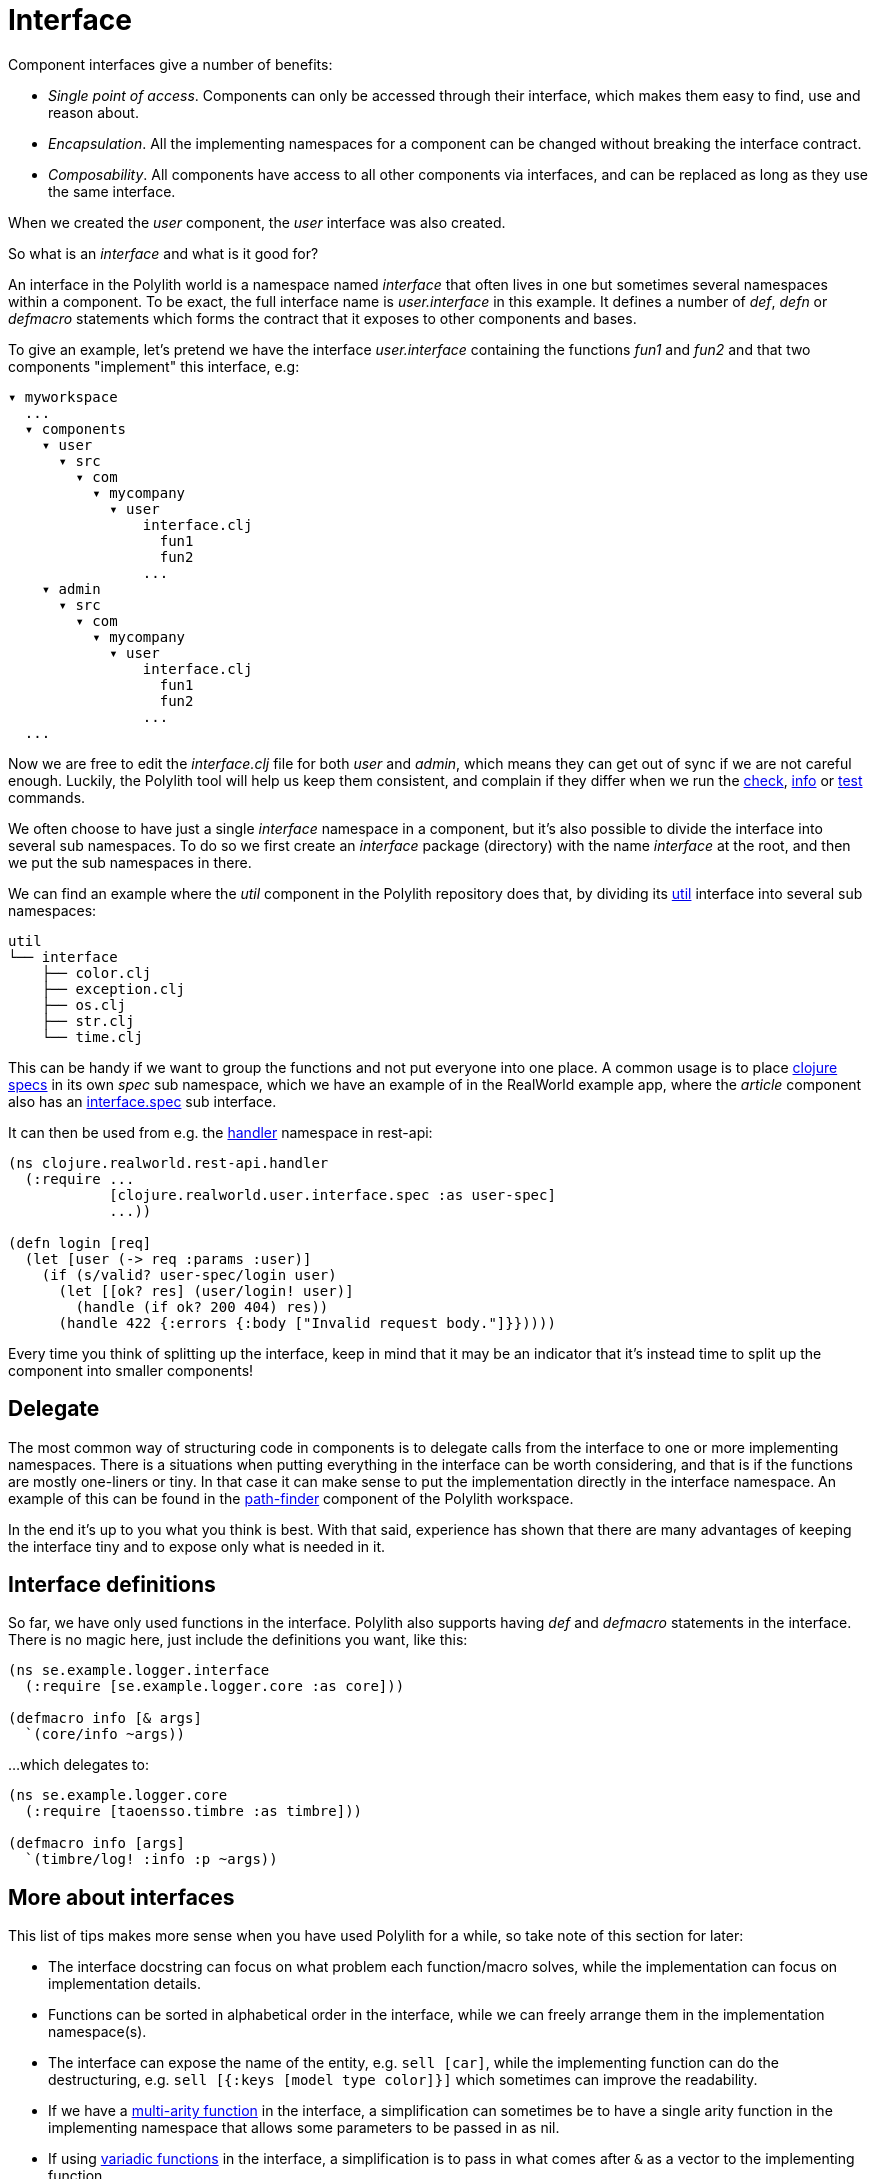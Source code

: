 = Interface

Component interfaces give a number of benefits:

* _Single point of access_. Components can only be accessed through their interface, which makes them easy to find, use and reason about.

* _Encapsulation_. All the implementing namespaces for a component can be changed without breaking the interface contract.

* _Composability_. All components have access to all other components via interfaces, and can be replaced as long as they use the same interface.

When we created the _user_ component, the _user_ interface was also created.

So what is an _interface_ and what is it good for?

An interface in the Polylith world is a namespace named _interface_ that often lives in one but sometimes several namespaces within a component.
To be exact, the full interface name is _user.interface_ in this example.
It defines a number of _def_, _defn_ or _defmacro_ statements which forms the contract that it exposes to other components and bases.

To give an example, let's pretend we have the interface _user.interface_
containing the functions _fun1_ and _fun2_ and that two components "implement" this interface, e.g:


[source,shell]
----
▾ myworkspace
  ...
  ▾ components
    ▾ user
      ▾ src
        ▾ com
          ▾ mycompany
            ▾ user
                interface.clj
                  fun1
                  fun2
                ...
    ▾ admin
      ▾ src
        ▾ com
          ▾ mycompany
            ▾ user
                interface.clj
                  fun1
                  fun2
                ...
  ...
----

Now we are free to edit the _interface.clj_ file for both _user_ and _admin_,
which means they can get out of sync if we are not careful enough.
Luckily, the Polylith tool will help us keep them consistent, and complain if they differ when we run the
xref:commands.adoc#check[check], xref:commands.adoc#info[info] or xref:commands.adoc#test[test] commands.

We often choose to have just a single _interface_ namespace in a component,
but it's also possible to divide the interface into several sub namespaces.
To do so we first create an _interface_ package (directory) with the name _interface_ at the root,
and then we put the sub namespaces in there.

We can find an example where the _util_ component in the Polylith repository does that, by dividing its
https://github.com/polyfy/polylith/tree/master/components/util/src/polylith/clj/core/util/interface[util]
interface into several sub namespaces:

[source,shell]
----
util
└── interface
    ├── color.clj
    ├── exception.clj
    ├── os.clj
    ├── str.clj
    └── time.clj
----

This can be handy if we want to group the functions and not put everyone into one place.
A common usage is to place https://clojure.org/about/spec[clojure specs] in its own _spec_ sub namespace,
which we have an example of in the RealWorld example app, where the _article_ component also has an
https://github.com/furkan3ayraktar/clojure-polylith-realworld-example-app/blob/master/components/article/src/clojure/realworld/article/interface/spec.clj[interface.spec]
sub interface.

It can then be used from e.g. the
https://github.com/furkan3ayraktar/clojure-polylith-realworld-example-app/blob/master/bases/rest-api/src/clojure/realworld/rest_api/handler.clj[handler]
namespace in rest-api:

[source,clojure]
----
(ns clojure.realworld.rest-api.handler
  (:require ...
            [clojure.realworld.user.interface.spec :as user-spec]
            ...))

(defn login [req]
  (let [user (-> req :params :user)]
    (if (s/valid? user-spec/login user)
      (let [[ok? res] (user/login! user)]
        (handle (if ok? 200 404) res))
      (handle 422 {:errors {:body ["Invalid request body."]}}))))
----

Every time you think of splitting up the interface,
keep in mind that it may be an indicator that it's instead time to split up the component into smaller components!

== Delegate

The most common way of structuring code in components is to delegate calls from the interface to one or more implementing namespaces.
There is a situations when putting everything in the interface can be worth considering,
and that is if the functions are mostly one-liners or tiny.
In that case it can make sense to put the implementation directly in the interface namespace.
An example of this can be found in the
https://github.com/polyfy/polylith/blob/master/components/path-finder/src/polylith/clj/core/path_finder/interface/criterias.clj[path-finder]
component of the Polylith workspace.

In the end it's up to you what you think is best.
With that said, experience has shown that there are many advantages of keeping the interface tiny and to expose only what is needed in it.

== Interface definitions

So far, we have only used functions in the interface.
Polylith also supports having _def_ and _defmacro_ statements in the interface.
There is no magic here, just include the definitions you want, like this:

[source,clojure]
----
(ns se.example.logger.interface
  (:require [se.example.logger.core :as core]))

(defmacro info [& args]
  `(core/info ~args))
----

...which delegates to:

[source,clojure]
----
(ns se.example.logger.core
  (:require [taoensso.timbre :as timbre]))

(defmacro info [args]
  `(timbre/log! :info :p ~args))
----

== More about interfaces

This list of tips makes more sense when you have used Polylith for a while, so take note of this section for later:

* The interface docstring can focus on what problem each function/macro solves,
while the implementation can focus on implementation details.

* Functions can be sorted in alphabetical order in the interface, while we can freely arrange them in the implementation namespace(s).

* The interface can expose the name of the entity, e.g. `sell [car]`, while the implementing function can do the destructuring,
e.g. `sell [{:keys [model type color]}]` which sometimes can improve the readability.

* If we have a http://clojure-doc.org/articles/language/functions.html#multi-arity-functions[multi-arity function]
in the interface, a simplification can sometimes be to have a single arity function in the implementing namespace
that allows some parameters to be passed in as nil.

* If using http://clojure-doc.org/articles/language/functions.html#variadic-functions[variadic functions]
in the interface, a simplification is to pass in what comes after `&` as a vector to the implementing function.

* Testing is simplified by allowing access to implementing namespaces from the _test_ directory.
The code under the _src_ directory is restricted to only access the _interface_ namespace.
This check is performed when running the xref:commands.adoc#check[check], xref:commands#info[info] or
xref:commands#test[test] command.

* All functions can be declared public while still being protected.
This improves testability and the debugging experience.
When stopping at a breakpoint to evaluate a function, we don't need to use any special syntax to access it,
that we otherwise would have to if it was private.

* If using a _function_ in two components that implement the same interface, all definitions must be _function_.
The same goes for _macros_. The reason for this restriction is that functions are composable, but macros are not,
which could otherwise cause problems.

Finally, the interface namespace name can be changed in _:interface-ns_ in _./workspace.edn_.
Here are a few reasons why we would like to do that:

* We want to share code between Clojure and ClojureScript via _.cljc_ files.
Since _interface_ is a reserved word in ClojureScript, it could otherwise cause problems.

* We want to consume Clojure code from another language on the JVM, e.g. Kotlin, where _interface_ is a reserved word.

A good reason to keep the default _interface_ name is that it communicates what it is.

With start from version 0.2.18 (see issue https://github.com/polyfy/polylith/issues/187#issuecomment-1203567170[187])
not only interfaces matching the name specified in _:interface-ns_ in _workspace.edn_ will be treated as interfaces,
but also the interface names _interface_ and _ifc_.
The recommendation is to specify the interface name as either _interface_ or _ifc_,
but any other valid namespace name, specified in _:interface-ns_, is accepted.

If you already know that you will need to share code between frontend and backend in _.cljc_ files,
then you can either set _:interface-ns_ to _ifc_ from start, or you keep _interface_ as the default,
and only use _ifc_ as interface name in the components you share.

The name that is specified in _:interface-ns_ will be the interface name used when creating new components.
